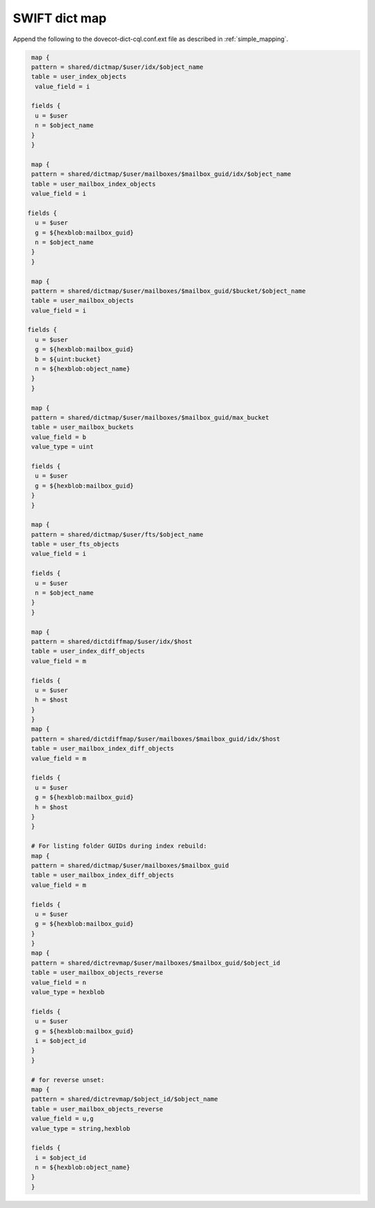 .. _swift_dict_map:

====================
SWIFT dict map
====================

Append the following to the dovecot-dict-cql.conf.ext file as described in :ref:`simple_mapping`.

.. code-block:: none

   map {
   pattern = shared/dictmap/$user/idx/$object_name
   table = user_index_objects
    value_field = i
 
   fields {
    u = $user
    n = $object_name
   }
   }
 
   map {
   pattern = shared/dictmap/$user/mailboxes/$mailbox_guid/idx/$object_name
   table = user_mailbox_index_objects
   value_field = i
 
  fields {
    u = $user
    g = ${hexblob:mailbox_guid}
    n = $object_name
   }
   }
 
   map {
   pattern = shared/dictmap/$user/mailboxes/$mailbox_guid/$bucket/$object_name
   table = user_mailbox_objects
   value_field = i
 
  fields {
    u = $user
    g = ${hexblob:mailbox_guid}
    b = ${uint:bucket}
    n = ${hexblob:object_name}
   }
   }
 
   map {
   pattern = shared/dictmap/$user/mailboxes/$mailbox_guid/max_bucket
   table = user_mailbox_buckets
   value_field = b
   value_type = uint
 
   fields {
    u = $user
    g = ${hexblob:mailbox_guid}
   }
   }
 
   map {
   pattern = shared/dictmap/$user/fts/$object_name
   table = user_fts_objects
   value_field = i
 
   fields {
    u = $user
    n = $object_name
   }
   }
 
   map {
   pattern = shared/dictdiffmap/$user/idx/$host
   table = user_index_diff_objects
   value_field = m
 
   fields {
    u = $user
    h = $host
   }
   }
   map {
   pattern = shared/dictdiffmap/$user/mailboxes/$mailbox_guid/idx/$host
   table = user_mailbox_index_diff_objects
   value_field = m
 
   fields {
    u = $user
    g = ${hexblob:mailbox_guid}
    h = $host
   }
   }
 
   # For listing folder GUIDs during index rebuild:
   map {
   pattern = shared/dictmap/$user/mailboxes/$mailbox_guid
   table = user_mailbox_index_diff_objects
   value_field = m
 
   fields {
    u = $user
    g = ${hexblob:mailbox_guid}
   }
   }
   map {
   pattern = shared/dictrevmap/$user/mailboxes/$mailbox_guid/$object_id
   table = user_mailbox_objects_reverse
   value_field = n
   value_type = hexblob
 
   fields {
    u = $user
    g = ${hexblob:mailbox_guid}
    i = $object_id
   }
   }
 
   # for reverse unset:
   map {
   pattern = shared/dictrevmap/$object_id/$object_name
   table = user_mailbox_objects_reverse
   value_field = u,g
   value_type = string,hexblob
 
   fields {
    i = $object_id
    n = ${hexblob:object_name}
   }
   }